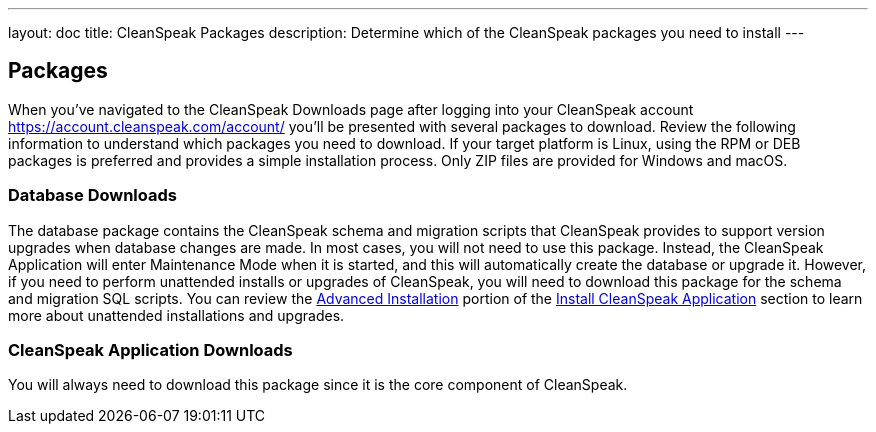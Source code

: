 ---
layout: doc
title: CleanSpeak Packages
description: Determine which of the CleanSpeak packages you need to install
---

== Packages

When you've navigated to the CleanSpeak Downloads page after logging into your CleanSpeak account https://account.cleanspeak.com/account/ you'll be presented with several packages to download. Review the following information to understand which packages you need to download. If your target platform is Linux, using the RPM or DEB packages is preferred and provides a simple installation process. Only ZIP files are provided for Windows and macOS.

=== Database Downloads

The database package contains the CleanSpeak schema and migration scripts that CleanSpeak provides to support version upgrades when database changes are made. In most cases, you will not need to use this package. Instead, the CleanSpeak Application will enter Maintenance Mode when it is started, and this will automatically create the database or upgrade it. However, if you need to perform unattended installs or upgrades of CleanSpeak, you will need to download this package for the schema and migration SQL scripts. You can review the link:cleanspeak-app#advanced-installation[Advanced Installation] portion of the link:cleanspeak-app[Install CleanSpeak Application] section to learn more about unattended installations and upgrades.

=== CleanSpeak Application Downloads

You will always need to download this package since it is the core component of CleanSpeak.
